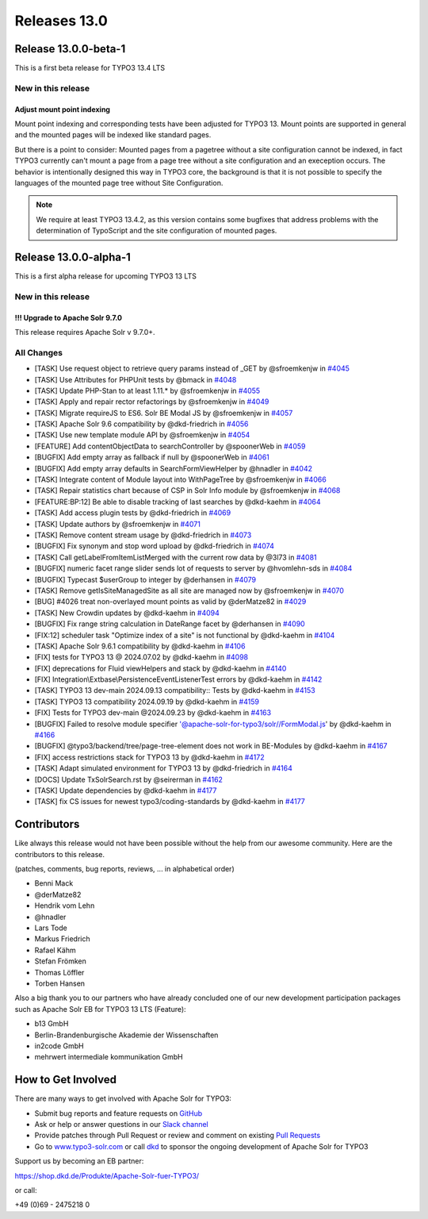 .. _releases-13-0:

=============
Releases 13.0
=============


Release 13.0.0-beta-1
=====================

This is a first beta release for TYPO3 13.4 LTS

New in this release
-------------------

Adjust mount point indexing
~~~~~~~~~~~~~~~~~~~~~~~~~~~

Mount point indexing and corresponding tests have been adjusted for TYPO3 13. Mount points are supported in general and the mounted pages will be indexed like standard pages.

But there is a point to consider: Mounted pages from a pagetree without a site configuration cannot be indexed, in fact TYPO3 currently can't mount a page from a page tree without a site configuration and an exeception occurs.
The behavior is intentionally designed this way in TYPO3 core, the background is that it is not possible to specify the languages of the mounted page tree without Site Configuration.

.. note::
   We require at least TYPO3 13.4.2, as this version contains some bugfixes that address problems with the determination of TypoScript and the site configuration of mounted pages.

Release 13.0.0-alpha-1
======================

This is a first alpha release for upcoming TYPO3 13 LTS

New in this release
-------------------

!!! Upgrade to Apache Solr 9.7.0
~~~~~~~~~~~~~~~~~~~~~~~~~~~~~~~~

This release requires Apache Solr v 9.7.0+.

All Changes
-----------

*  [TASK] Use request object to retrieve query params instead of _GET by @sfroemkenjw in `#4045 <https://github.com/TYPO3-Solr/ext-solr/pull/4045>`_
*  [TASK] Use Attributes for PHPUnit tests by @bmack in `#4048 <https://github.com/TYPO3-Solr/ext-solr/pull/4048>`_
*  [TASK] Update PHP-Stan to at least 1.11.* by @sfroemkenjw in `#4055 <https://github.com/TYPO3-Solr/ext-solr/pull/4055>`_
*  [TASK] Apply and repair rector refactorings by @sfroemkenjw in `#4049 <https://github.com/TYPO3-Solr/ext-solr/pull/4049>`_
*  [TASK] Migrate requireJS to ES6. Solr BE Modal JS by @sfroemkenjw in `#4057 <https://github.com/TYPO3-Solr/ext-solr/pull/4057>`_
*  [TASK] Apache Solr 9.6 compatibility by @dkd-friedrich in `#4056 <https://github.com/TYPO3-Solr/ext-solr/pull/4056>`_
*  [TASK] Use new template module API by @sfroemkenjw in `#4054 <https://github.com/TYPO3-Solr/ext-solr/pull/4054>`_
*  [FEATURE] Add contentObjectData to searchController by @spoonerWeb in `#4059 <https://github.com/TYPO3-Solr/ext-solr/pull/4059>`_
*  [BUGFIX] Add empty array as fallback if null by @spoonerWeb in `#4061 <https://github.com/TYPO3-Solr/ext-solr/pull/4061>`_
*  [BUGFIX] Add empty array defaults in SearchFormViewHelper by @hnadler in `#4042 <https://github.com/TYPO3-Solr/ext-solr/pull/4042>`_
*  [TASK] Integrate content of Module layout into WithPageTree by @sfroemkenjw in `#4066 <https://github.com/TYPO3-Solr/ext-solr/pull/4066>`_
*  [TASK] Repair statistics chart because of CSP in Solr Info module by @sfroemkenjw in `#4068 <https://github.com/TYPO3-Solr/ext-solr/pull/4068>`_
*  [FEATURE:BP:12] Be able to disable tracking of last searches by @dkd-kaehm in `#4064 <https://github.com/TYPO3-Solr/ext-solr/pull/4064>`_
*  [TASK] Add access plugin tests by @dkd-friedrich in `#4069 <https://github.com/TYPO3-Solr/ext-solr/pull/4069>`_
*  [TASK] Update authors by @sfroemkenjw in `#4071 <https://github.com/TYPO3-Solr/ext-solr/pull/4071>`_
*  [TASK] Remove content stream usage by @dkd-friedrich in `#4073 <https://github.com/TYPO3-Solr/ext-solr/pull/4073>`_
*  [BUGFIX] Fix synonym and stop word upload by @dkd-friedrich in `#4074 <https://github.com/TYPO3-Solr/ext-solr/pull/4074>`_
*  [TASK] Call getLabelFromItemListMerged with the current row data by @3l73 in `#4081 <https://github.com/TYPO3-Solr/ext-solr/pull/4081>`_
*  [BUGFIX] numeric facet range slider sends lot of requests to server by @hvomlehn-sds in `#4084 <https://github.com/TYPO3-Solr/ext-solr/pull/4084>`_
*  [BUGFIX] Typecast $userGroup to integer by @derhansen in `#4079 <https://github.com/TYPO3-Solr/ext-solr/pull/4079>`_
*  [TASK] Remove getIsSiteManagedSite as all site are managed now by @sfroemkenjw in `#4070 <https://github.com/TYPO3-Solr/ext-solr/pull/4070>`_
*  [BUG] #4026 treat non-overlayed mount points as valid by @derMatze82 in `#4029 <https://github.com/TYPO3-Solr/ext-solr/pull/4029>`_
*  [TASK] New Crowdin updates by @dkd-kaehm in `#4094 <https://github.com/TYPO3-Solr/ext-solr/pull/4094>`_
*  [BUGFIX] Fix range string calculation in DateRange facet by @derhansen in `#4090 <https://github.com/TYPO3-Solr/ext-solr/pull/4090>`_
*  [FIX:12] scheduler task "Optimize index of a site" is not functional by @dkd-kaehm in `#4104 <https://github.com/TYPO3-Solr/ext-solr/pull/4104>`_
*  [TASK] Apache Solr 9.6.1 compatibility by @dkd-kaehm in `#4106 <https://github.com/TYPO3-Solr/ext-solr/pull/4106>`_
*  [FIX] tests for TYPO3 13 @ 2024.07.02 by @dkd-kaehm in `#4098 <https://github.com/TYPO3-Solr/ext-solr/pull/4098>`_
*  [FIX] deprecations for Fluid viewHelpers and stack by @dkd-kaehm in `#4140 <https://github.com/TYPO3-Solr/ext-solr/pull/4140>`_
*  [FIX] Integration\\Extbase\\PersistenceEventListenerTest errors by @dkd-kaehm in `#4142 <https://github.com/TYPO3-Solr/ext-solr/pull/4142>`_
*  [TASK] TYPO3 13 dev-main 2024.09.13 compatibility:: Tests by @dkd-kaehm in `#4153 <https://github.com/TYPO3-Solr/ext-solr/pull/4153>`_
*  [TASK] TYPO3 13 compatibility 2024.09.19 by @dkd-kaehm in `#4159 <https://github.com/TYPO3-Solr/ext-solr/pull/4159>`_
*  [FIX] Tests for TYPO3 dev-main @2024.09.23 by @dkd-kaehm in `#4163 <https://github.com/TYPO3-Solr/ext-solr/pull/4163>`_
*  [BUGFIX] Failed to resolve module specifier '@apache-solr-for-typo3/solr//FormModal.js' by @dkd-kaehm in `#4166 <https://github.com/TYPO3-Solr/ext-solr/pull/4166>`_
*  [BUGFIX] @typo3/backend/tree/page-tree-element does not work in BE-Modules by @dkd-kaehm in `#4167 <https://github.com/TYPO3-Solr/ext-solr/pull/4167>`_
*  [FIX] access restrictions stack for TYPO3 13 by @dkd-kaehm in `#4172 <https://github.com/TYPO3-Solr/ext-solr/pull/4172>`_
*  [TASK] Adapt simulated environment for TYPO3 13 by @dkd-friedrich in `#4164 <https://github.com/TYPO3-Solr/ext-solr/pull/4164>`_
*  [DOCS] Update TxSolrSearch.rst by @seirerman in `#4162 <https://github.com/TYPO3-Solr/ext-solr/pull/4162>`_
*  [TASK] Update dependencies by @dkd-kaehm in `#4177 <https://github.com/TYPO3-Solr/ext-solr/pull/4177>`_
*  [TASK] fix CS issues for newest typo3/coding-standards by @dkd-kaehm in `#4177 <https://github.com/TYPO3-Solr/ext-solr/pull/4177>`_


Contributors
============

Like always this release would not have been possible without the help from our
awesome community. Here are the contributors to this release.

(patches, comments, bug reports, reviews, ... in alphabetical order)

*  Benni Mack
*  @derMatze82
*  Hendrik vom Lehn
*  @hnadler
*  Lars Tode
*  Markus Friedrich
*  Rafael Kähm
*  Stefan Frömken
*  Thomas Löffler
*  Torben Hansen

Also a big thank you to our partners who have already concluded one of our new development participation packages such
as Apache Solr EB for TYPO3 13 LTS (Feature):

- b13 GmbH
- Berlin-Brandenburgische Akademie der Wissenschaften
- in2code GmbH
- mehrwert intermediale kommunikation GmbH

How to Get Involved
===================

There are many ways to get involved with Apache Solr for TYPO3:

* Submit bug reports and feature requests on `GitHub <https://github.com/TYPO3-Solr/ext-solr>`__
* Ask or help or answer questions in our `Slack channel <https://typo3.slack.com/messages/ext-solr/>`__
* Provide patches through Pull Request or review and comment on existing `Pull Requests <https://github.com/TYPO3-Solr/ext-solr/pulls>`__
* Go to `www.typo3-solr.com <https://www.typo3-solr.com>`__ or call `dkd <http://www.dkd.de>`__ to sponsor the ongoing development of Apache Solr for TYPO3

Support us by becoming an EB partner:

https://shop.dkd.de/Produkte/Apache-Solr-fuer-TYPO3/

or call:

+49 (0)69 - 2475218 0
